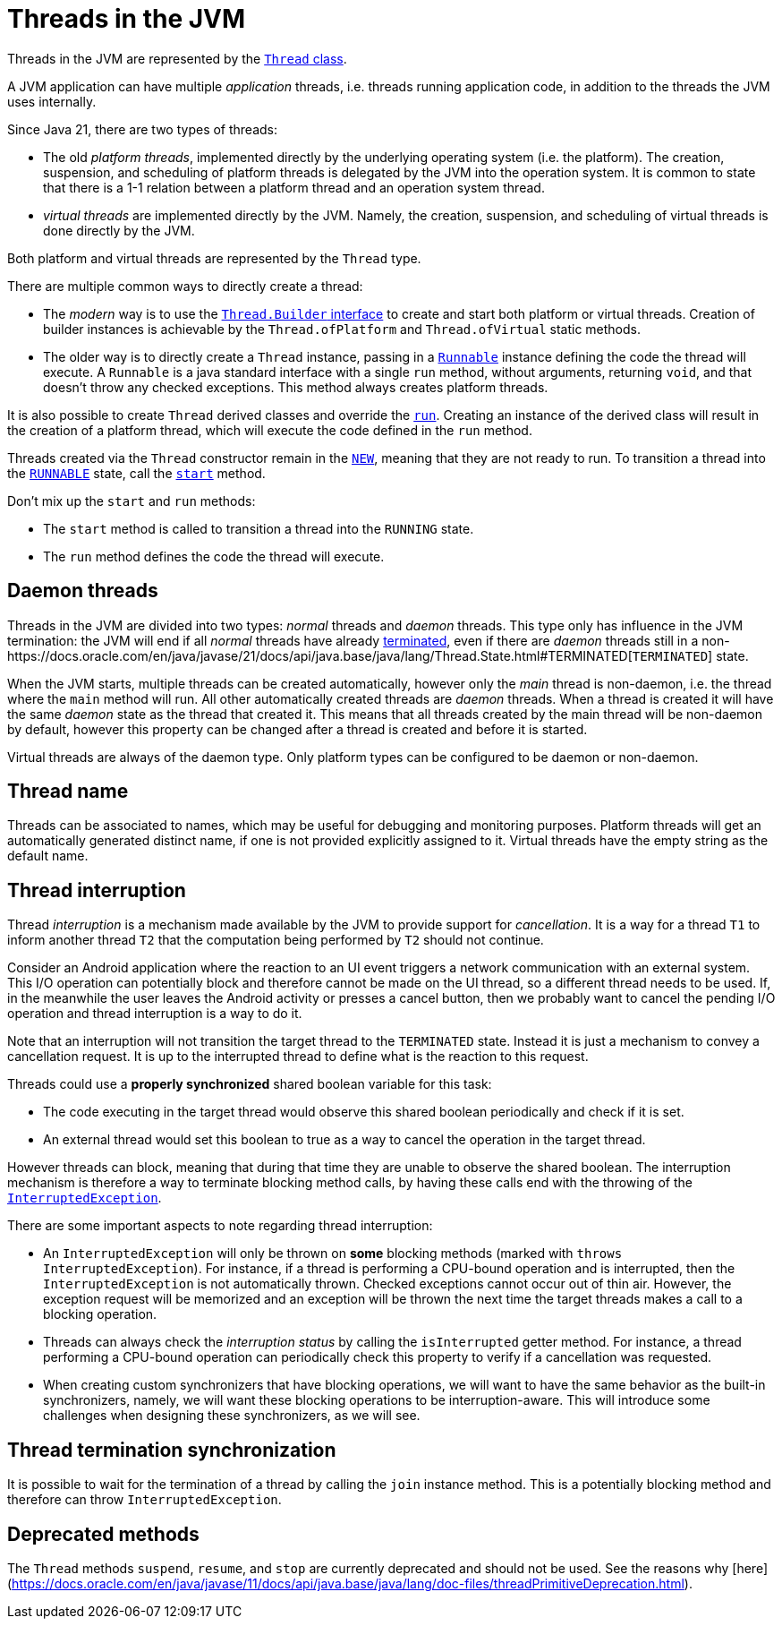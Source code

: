 = Threads in the JVM

Threads in the JVM are represented by the https://docs.oracle.com/en/java/javase/21/docs/api/java.base/java/lang/Thread.html[`Thread` class].

A JVM application can have multiple _application_ threads, i.e. threads running application code, in addition to the threads the JVM uses internally.

Since Java 21, there are two types of threads:

- The old _platform threads_, implemented directly by the underlying operating system (i.e. the platform). The creation, suspension, and scheduling of platform threads is delegated by the JVM into the operation system. It is common to state that there is a 1-1 relation between a platform thread and an operation system thread.

- _virtual threads_ are implemented directly by the JVM. Namely, the creation, suspension, and scheduling of virtual threads is done directly by the JVM. 

Both platform and virtual threads are represented by the `Thread` type.

There are multiple common ways to directly create a thread:

* The _modern_ way is to use the https://docs.oracle.com/en/java/javase/21/docs/api/java.base/java/lang/Thread.Builder.html[`Thread.Builder` interface] to create and start both platform or virtual threads. Creation of builder instances is achievable by the `Thread.ofPlatform` and `Thread.ofVirtual` static methods.

* The older way is to directly create a `Thread` instance, passing in a https://docs.oracle.com/en/java/javase/21/docs/api/java.base/java/lang/Runnable.html[`Runnable`] instance defining the code the thread will execute. A `Runnable` is a java standard interface with a single `run` method, without arguments, returning `void`, and that doesn't throw any checked exceptions.
This method always creates platform threads. 

It is also possible to create `Thread` derived classes and override the https://docs.oracle.com/en/java/javase/21/docs/api/java.base/java/lang/Thread.html#run()[`run`]. Creating an instance of the derived class will result in the creation of a platform thread, which will execute the code defined in the `run` method.

Threads created via the `Thread` constructor remain in the https://docs.oracle.com/en/java/javase/21/docs/api/java.base/java/lang/Thread.State.html#NEW[`NEW`], meaning that they are not ready to run.
To transition a thread into the https://docs.oracle.com/en/java/javase/21/docs/api/java.base/java/lang/Thread.State.html#RUNNABLE[`RUNNABLE`] state, call the https://docs.oracle.com/en/java/javase/21/docs/api/java.base/java/lang/Thread.html#start[`start`] method.

Don't mix up the `start` and `run` methods:

* The `start` method is called to transition a thread into the `RUNNING` state.
* The `run` method defines the code the thread will execute.

== Daemon threads

Threads in the JVM are divided into two types: _normal_ threads and _daemon_ threads.
This type only has influence in the JVM termination: the JVM will end if all _normal_ threads have already https://docs.oracle.com/en/java/javase/21/docs/api/java.base/java/lang/Thread.State.html#TERMINATED[terminated], even if there are _daemon_ threads still in a non-https://docs.oracle.com/en/java/javase/21/docs/api/java.base/java/lang/Thread.State.html#TERMINATED[`TERMINATED`] state.

When the JVM starts, multiple threads can be created automatically, however only the _main_ thread is non-daemon, i.e. the thread where the `main` method will run.
All other automatically created threads are _daemon_ threads.
When a thread is created it will have the same _daemon_ state as the thread that created it.
This means that all threads created by the main thread will be non-daemon by default, however this property can be changed after a thread is created and before it is started.

Virtual threads are always of the daemon type. 
Only platform types can be configured to be daemon or non-daemon.

== Thread name

Threads can be associated to names, which may be useful for debugging and monitoring purposes.
Platform threads will get an automatically generated distinct name, if one is not provided explicitly assigned to it.
Virtual threads have the empty string as the default name.

== Thread interruption

Thread _interruption_ is a mechanism made available by the JVM to provide support for _cancellation_.
It is a way for a thread `T1` to inform another thread `T2` that the computation being performed by `T2` should not continue.

Consider an Android application where the reaction to an UI event triggers a network communication with an external system.
This I/O operation can potentially block and therefore cannot be made on the UI thread, so a different thread needs to be used.
If, in the meanwhile the user leaves the Android activity or presses a cancel button, then we probably want to cancel the pending I/O operation and thread interruption is a way to do it.

Note that an interruption will not transition the target thread to the `TERMINATED` state.
Instead it is just a mechanism to convey a cancellation request.
It is up to the interrupted thread to define what is the reaction to this request.

Threads could use a *properly synchronized* shared boolean variable for this task:

- The code executing in the target thread would observe this shared boolean periodically and check if it is set.
- An external thread would set this boolean to true as a way to cancel the operation in the target thread.

However threads can block, meaning that during that time they are unable to observe the shared boolean.
The interruption mechanism is therefore a way to terminate blocking method calls, by having these calls end with the throwing of the https://docs.oracle.com/en/java/javase/21/docs/api/java.base/java/lang/InterruptedException.html[`InterruptedException`].

There are some important aspects to note regarding thread interruption:

- An `InterruptedException` will only be thrown on *some* blocking methods (marked with `throws InterruptedException`). For instance, if a thread is performing a CPU-bound operation and is interrupted, then the `InterruptedException` is not automatically thrown. Checked exceptions cannot occur out of thin air. However, the exception request will be memorized and an exception will be thrown the next time the target threads makes a call to a blocking operation.

- Threads can always check the _interruption status_ by calling the `isInterrupted` getter method. For instance, a thread performing a CPU-bound operation can periodically check this property to verify if a cancellation was requested.

- When creating custom synchronizers that have blocking operations, we will want to have the same behavior as the built-in synchronizers, namely, we will want these blocking operations to be interruption-aware. This will introduce some challenges when designing these synchronizers, as we will see.

== Thread termination synchronization

It is possible to wait for the termination of a thread by calling the `join` instance method.
This is a potentially blocking method and therefore can throw `InterruptedException`.

== Deprecated methods

The `Thread` methods `suspend`, `resume`, and `stop` are currently deprecated and should not be used.
See the reasons why [here](https://docs.oracle.com/en/java/javase/11/docs/api/java.base/java/lang/doc-files/threadPrimitiveDeprecation.html).
